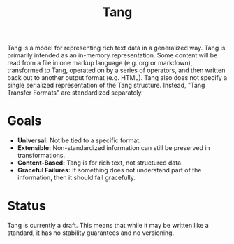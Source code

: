 #+title: Tang

Tang is a model for representing rich text data in a generalized way. Tang is primarily intended as an in-memory representation. Some content will be read from a file in one markup language (e.g. org or markdown), transformed to Tang, operated on by a series of operators, and then written back out to another output format (e.g. HTML). Tang also does not specify a single serialized representation of the Tang structure. Instead, "Tang Transfer Formats" are standardized separately.

* Goals
 - *Universal:* Not be tied to a specific format. 
 - *Extensible:* Non-standardized information can still be preserved in transformations.
 - *Content-Based:* Tang is for rich text, not structured data.
 - *Graceful Failures:* If something does not understand part of the information, then it should fail gracefully.

* Status

  Tang is currently a draft. This means that while it may be written like a standard, it has no stability guarantees and no versioning.
